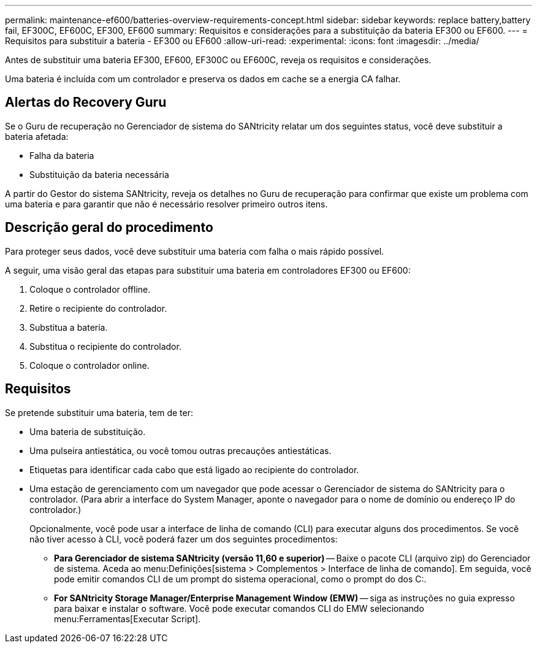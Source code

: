 ---
permalink: maintenance-ef600/batteries-overview-requirements-concept.html 
sidebar: sidebar 
keywords: replace battery,battery fail, EF300C, EF600C, EF300, EF600 
summary: Requisitos e considerações para a substituição da bateria EF300 ou EF600. 
---
= Requisitos para substituir a bateria - EF300 ou EF600
:allow-uri-read: 
:experimental: 
:icons: font
:imagesdir: ../media/


[role="lead"]
Antes de substituir uma bateria EF300, EF600, EF300C ou EF600C, reveja os requisitos e considerações.

Uma bateria é incluída com um controlador e preserva os dados em cache se a energia CA falhar.



== Alertas do Recovery Guru

Se o Guru de recuperação no Gerenciador de sistema do SANtricity relatar um dos seguintes status, você deve substituir a bateria afetada:

* Falha da bateria
* Substituição da bateria necessária


A partir do Gestor do sistema SANtricity, reveja os detalhes no Guru de recuperação para confirmar que existe um problema com uma bateria e para garantir que não é necessário resolver primeiro outros itens.



== Descrição geral do procedimento

Para proteger seus dados, você deve substituir uma bateria com falha o mais rápido possível.

A seguir, uma visão geral das etapas para substituir uma bateria em controladores EF300 ou EF600:

. Coloque o controlador offline.
. Retire o recipiente do controlador.
. Substitua a bateria.
. Substitua o recipiente do controlador.
. Coloque o controlador online.




== Requisitos

Se pretende substituir uma bateria, tem de ter:

* Uma bateria de substituição.
* Uma pulseira antiestática, ou você tomou outras precauções antiestáticas.
* Etiquetas para identificar cada cabo que está ligado ao recipiente do controlador.
* Uma estação de gerenciamento com um navegador que pode acessar o Gerenciador de sistema do SANtricity para o controlador. (Para abrir a interface do System Manager, aponte o navegador para o nome de domínio ou endereço IP do controlador.)
+
Opcionalmente, você pode usar a interface de linha de comando (CLI) para executar alguns dos procedimentos. Se você não tiver acesso à CLI, você poderá fazer um dos seguintes procedimentos:

+
** *Para Gerenciador de sistema SANtricity (versão 11,60 e superior)* -- Baixe o pacote CLI (arquivo zip) do Gerenciador de sistema. Aceda ao menu:Definições[sistema > Complementos > Interface de linha de comando]. Em seguida, você pode emitir comandos CLI de um prompt do sistema operacional, como o prompt do dos C:.
** *For SANtricity Storage Manager/Enterprise Management Window (EMW)* -- siga as instruções no guia expresso para baixar e instalar o software. Você pode executar comandos CLI do EMW selecionando menu:Ferramentas[Executar Script].



